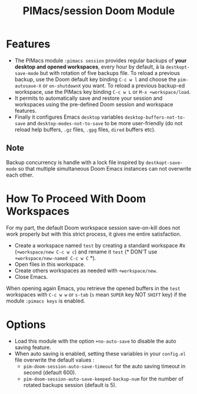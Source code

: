 #+title: PIMacs/session Doom Module

* Features
- The PIMacs module ~:pimacs session~ provides regular backups of
  *your desktop and opened workspaces*, every hour by default, à la
  =destkopt-save-mode= but with rotation of five backups file. To reload a
  previous backup, use the Doom default key binding =C-c w l= and choose the
  =pim-autosave-X= or =on-shutdownX= you want.
  To reload a previous backup-ed workspace, use the PIMacs key binding =C-c w L=
  or =M-x +workspace/load=.
- It permits to automatically save and restore
  your session and workspaces using the pre-defined Doom session and workspace features.
- Finally it configures Emacs =desktop= variables ~desktop-buffers-not-to-save~
  and ~desktop-modes-not-to-save~ to be more user-friendly (do not reload help
  buffers, =.gz= files, =.gpg= files, =dired= buffers etc).

** Note

Backup concurrency is handle with a lock file inspired by =destkopt-save-mode=
so that multiple simultaneous Doom Emacs instances can not overwrite each other.


* How To Proceed With Doom Workspaces
For my part, the default Doom workspace session save-on-kill does not work
properly but with this strict process, it gives me entire satisfaction.

- Create a workspace named =test= by creating a standard workspace #x (~+workspace/new C-c w c~)
  and rename it =test= (* DON'T use ~+workspace/new-named C-c w C~ *).
- Open files in this workspace.
- Create others workspaces as needed with ~+workspace/new~.
-  Close Emacs.

When opening again Emacs, you retrieve the opened buffers in the ~test~
workspaces  with ~C-c w w~ or ~s-tab~ (~s~ mean =SUPER= key NOT =SHIFT= key)
if the module =:pimacs keys= is enabled.

* Options
- Load this module with the option ~+no-auto-save~ to disable the auto saving
  feature.
- When auto saving is enabled, setting these variables in your =config.el= file
  overwrite the default values :
  - ~pim-doom-session-auto-save-timeout~ for the auto saving
    timeout in second (default 600).
  - ~pim-doom-session-auto-save-keeped-backup-num~ for the number
    of rotated backups session (default is 5).
